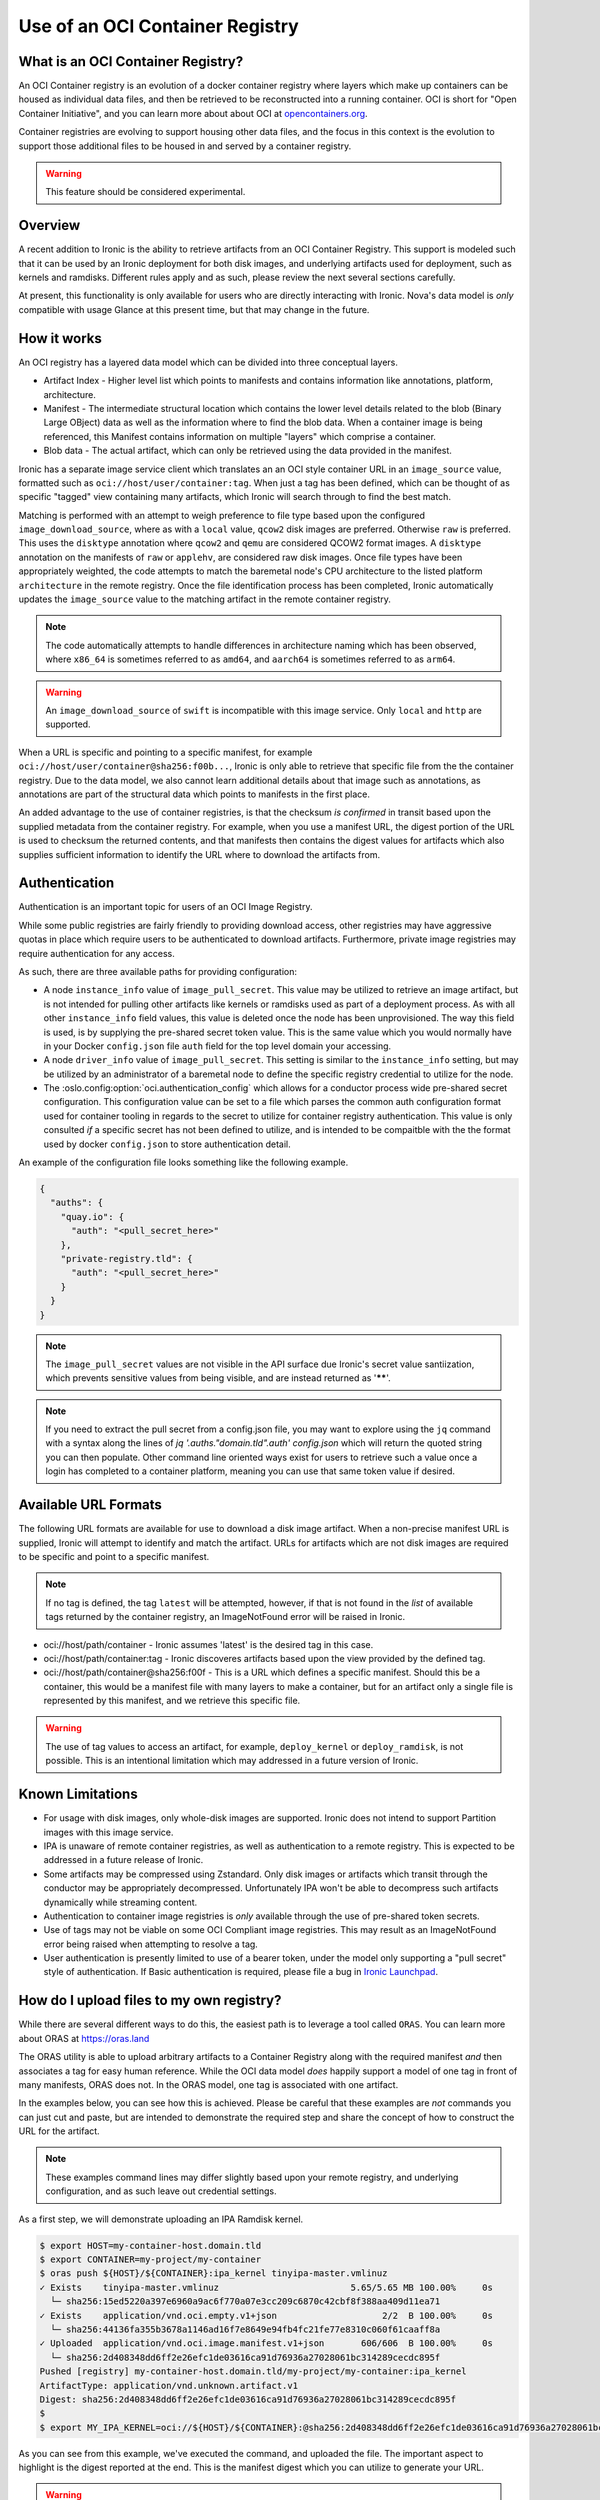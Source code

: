 .. _oci_container_registry:

================================
Use of an OCI Container Registry
================================

What is an OCI Container Registry?
----------------------------------

An OCI Container registry is an evolution of a docker container registry
where layers which make up containers can be housed as individual data
files, and then be retrieved to be reconstructed into a running container.
OCI is short for "Open Container Initiative", and you can learn more about
about OCI at `opencontainers.org <https://opencontainers.org>`_.

Container registries are evolving to support housing other data files, and
the focus in this context is the evolution to support those additional files
to be housed in and served by a container registry.

.. WARNING::
   This feature should be considered experimental.

Overview
--------

A recent addition to Ironic is the ability to retrieve artifacts from an
OCI Container Registry. This support is modeled such that it can be used
by an Ironic deployment for both disk images, and underlying artifacts used
for deployment, such as kernels and ramdisks. Different rules apply and
as such, please review the next several sections carefully.

At present, this functionality is only available for users who are directly
interacting with Ironic. Nova's data model is *only* compatible with usage
Glance at this present time, but that may change in the future.

How it works
------------

An OCI registry has a layered data model which can be divided into three
conceptual layers.

- Artifact Index - Higher level list which points to manifests and contains
  information like annotations, platform, architecture.
- Manifest - The intermediate structural location which contains the lower
  level details related to the blob (Binary Large OBject) data as well as
  the information where to find the blob data. When a container image is
  being referenced, this Manifest contains information on multiple "layers"
  which comprise a container.
- Blob data - The actual artifact, which can only be retrieved using the
  data provided in the manifest.

Ironic has a separate image service client which translates an an OCI
style container URL in an ``image_source`` value, formatted such as
``oci://host/user/container:tag``. When just a tag has been defined,
which can be thought of as specific "tagged" view containing many
artifacts, which Ironic will search through to find the best match.

Matching is performed with an attempt to weigh preference to file type
based upon the configured ``image_download_source``, where as with a ``local``
value, ``qcow2`` disk images are preferred. Otherwise ``raw`` is preferred.
This uses the ``disktype`` annotation where ``qcow2`` and ``qemu`` are
considered QCOW2 format images. A ``disktype`` annotation on the manifests
of ``raw`` or ``applehv``, are considered raw disk images.
Once file types have been appropriately weighted, the code attempts to match
the baremetal node's CPU architecture to the listed platform ``architecture``
in the remote registry. Once the file identification process has been
completed, Ironic automatically updates the ``image_source`` value to the
matching artifact in the remote container registry.

.. NOTE::
   The code automatically attempts to handle differences in architecture
   naming which has been observed, where ``x86_64`` is sometimes referred to
   as ``amd64``, and ``aarch64`` is sometimes referred to as ``arm64``.

.. WARNING:: An ``image_download_source`` of ``swift`` is incompatible
   with this image service. Only ``local`` and ``http`` are supported.

When a URL is specific and pointing to a specific manifest, for example
``oci://host/user/container@sha256:f00b...``, Ironic is only able to
retrieve that specific file from the the container registry. Due to the
data model, we also cannot learn additional details about that image
such as annotations, as annotations are part of the structural data
which points to manifests in the first place.

An added advantage to the use of container registries, is that the
checksum *is confirmed* in transit based upon the supplied metadata
from the container registry. For example, when you use a manifest URL,
the digest portion of the URL is used to checksum the returned contents,
and that manifests then contains the digest values for artifacts which
also supplies sufficient information to identify the URL where to download
the artifacts from.

Authentication
--------------

Authentication is an important topic for users of an OCI Image Registry.

While some public registries are fairly friendly to providing download access,
other registries may have aggressive quotas in place which require users to
be authenticated to download artifacts. Furthermore, private image registries
may require authentication for any access.

As such, there are three available paths for providing configuration:

* A node ``instance_info`` value of ``image_pull_secret``. This value may be
  utilized to retrieve an image artifact, but is not intended for pulling
  other artifacts like kernels or ramdisks used as part of a deployment
  process. As with all other ``instance_info`` field values, this value
  is deleted once the node has been unprovisioned. The way this field is
  used, is by supplying the pre-shared secret token value. This is the same
  value which you would normally have in your Docker ``config.json`` file
  ``auth`` field for the top level domain your accessing.
* A node ``driver_info`` value of ``image_pull_secret``. This setting is
  similar to the ``instance_info`` setting, but may be utilized by an
  administrator of a baremetal node to define the specific registry
  credential to utilize for the node.
* The :oslo.config:option:`oci.authentication_config` which allows for
  a conductor process wide pre-shared secret configuration. This configuration
  value can be set to a file which parses the common auth configuration
  format used for container tooling in regards to the secret to utilize
  for container registry authentication. This value is only consulted
  *if* a specific secret has not been defined to utilize, and is intended
  to be compaitble with the the format used by docker ``config.json`` to
  store authentication detail.

An example of the configuration file looks something like the following
example.

.. code-block:: json

  {
    "auths": {
      "quay.io": {
        "auth": "<pull_secret_here>"
      },
      "private-registry.tld": {
        "auth": "<pull_secret_here>"
      }
    }
  }


.. NOTE::
   The ``image_pull_secret`` values are not visible in the API surface
   due Ironic's secret value santiization, which prevents sensitive
   values from being visible, and are instead returned as '******'.

.. NOTE::
   If you need to extract the pull secret from a config.json file,
   you may want to explore using the ``jq`` command with a syntax
   along the lines of `jq '.auths."domain.tld".auth' config.json`
   which will return the quoted string you can then populate. Other
   command line oriented ways exist for users to retrieve such a value
   once a login has completed to a container platform, meaning you can
   use that same token value if desired.

Available URL Formats
---------------------

The following URL formats are available for use to download a disk image
artifact. When a non-precise manifest URL is supplied, Ironic will attempt
to identify and match the artifact. URLs for artifacts which are not disk
images are required to be specific and point to a specific manifest.

.. NOTE::
   If no tag is defined, the tag ``latest`` will be attempted,
   however, if that is not found in the *list* of available tags returned
   by the container registry, an ImageNotFound error will be raised in
   Ironic.

* oci://host/path/container - Ironic assumes 'latest' is the desired tag
  in this case.
* oci://host/path/container:tag - Ironic discoveres artifacts based upon
  the view provided by the defined tag.
* oci://host/path/container@sha256:f00f - This is a URL which defines a
  specific manifest. Should this be a container, this would be a manifest
  file with many layers to make a container, but for an artifact only a
  single file is represented by this manifest, and we retrieve this
  specific file.

.. WARNING::
   The use of tag values to access an artifact, for example, ``deploy_kernel``
   or ``deploy_ramdisk``, is not possible. This is an intentional limitation
   which may addressed in a future version of Ironic.

Known Limitations
-----------------

* For usage with disk images, only whole-disk images are supported.
  Ironic does not intend to support Partition images with this image service.

* IPA is unaware of remote container registries, as well as authentication
  to a remote registry. This is expected to be addressed in a future release
  of Ironic.

* Some artifacts may be compressed using Zstandard. Only disk images or
  artifacts which transit through the conductor may be appropriately
  decompressed. Unfortunately IPA won't be able to decompress such artifacts
  dynamically while streaming content.

* Authentication to container image registries is *only* available through
  the use of pre-shared token secrets.

* Use of tags may not be viable on some OCI Compliant image registries.
  This may result as an ImageNotFound error being raised when attempting
  to resolve a tag.

* User authentication is presently limited to use of a bearer token,
  under the model only supporting a "pull secret" style of authentication.
  If Basic authentication is required, please file a bug in
  `Ironic Launchpad <https://bugs.launchpad.net/ironic>`_.

How do I upload files to my own registry?
-----------------------------------------

While there are several different ways to do this, the easiest path is to
leverage a tool called ``ORAS``. You can learn more about ORAS at
`https://oras.land <https://oras.land/>`_

The ORAS utility is able to upload arbitrary artifacts to a Container
Registry along with the required manifest *and* then associates a tag
for easy human reference. While the OCI data model *does* happily
support a model of one tag in front of many manifests, ORAS does not.
In the ORAS model, one tag is associated with one artifact.

In the examples below, you can see how this is achieved. Please be careful
that these examples are *not* commands you can just cut and paste, but are
intended to demonstrate the required step and share the concept of how
to construct the URL for the artifact.

.. NOTE::
   These examples command lines may differ slightly based upon your remote
   registry, and underlying configuration, and as such leave out credential
   settings.

As a first step, we will demonstrate uploading an IPA Ramdisk kernel.

.. code-block:: shell

 $ export HOST=my-container-host.domain.tld
 $ export CONTAINER=my-project/my-container
 $ oras push ${HOST}/${CONTAINER}:ipa_kernel tinyipa-master.vmlinuz
 ✓ Exists    tinyipa-master.vmlinuz                         5.65/5.65 MB 100.00%     0s
   └─ sha256:15ed5220a397e6960a9ac6f770a07e3cc209c6870c42cbf8f388aa409d11ea71
 ✓ Exists    application/vnd.oci.empty.v1+json                    2/2  B 100.00%     0s
   └─ sha256:44136fa355b3678a1146ad16f7e8649e94fb4fc21fe77e8310c060f61caaff8a
 ✓ Uploaded  application/vnd.oci.image.manifest.v1+json       606/606  B 100.00%     0s
   └─ sha256:2d408348dd6ff2e26efc1de03616ca91d76936a27028061bc314289cecdc895f
 Pushed [registry] my-container-host.domain.tld/my-project/my-container:ipa_kernel
 ArtifactType: application/vnd.unknown.artifact.v1
 Digest: sha256:2d408348dd6ff2e26efc1de03616ca91d76936a27028061bc314289cecdc895f
 $
 $ export MY_IPA_KERNEL=oci://${HOST}/${CONTAINER}:@sha256:2d408348dd6ff2e26efc1de03616ca91d76936a27028061bc314289cecdc895f

As you can see from this example, we've executed the command, and uploaded the file.
The important aspect to highlight is the digest reported at the end. This is the
manifest digest which you can utilize to generate your URL.

.. WARNING::
   When constructing environment variables for your own use, specifically with
   digest values, please be mindful that you will need to utilize the digest
   value from your own upload, and not from the example.

.. code-block:: shell

 $ oras push ${HOST}/${CONTAINER}:ipa_ramdisk tinyipa-master.gz
 ✓ Exists    tinyipa-master.gz                              91.9/91.9 MB 100.00%     0s
   └─ sha256:0d92eeb98483f06111a352b673d588b1aab3efc03690c1553ef8fd8acdde15fc
 ✓ Exists    application/vnd.oci.empty.v1+json                    2/2  B 100.00%     0s
   └─ sha256:44136fa355b3678a1146ad16f7e8649e94fb4fc21fe77e8310c060f61caaff8a
 ✓ Uploaded  application/vnd.oci.image.manifest.v1+json       602/602  B 100.00%     0s
   └─ sha256:b17e53ff83539dd6d49e714b09eeb3bd0a9bb7eee2ba8716f6819f2f6ceaad13
 Pushed [registry] my-container-host.domain.tld/my-project/my-container:ipa_ramdisk
 ArtifactType: application/vnd.unknown.artifact.v1
 Digest: sha256:b17e53ff83539dd6d49e714b09eeb3bd0a9bb7eee2ba8716f6819f2f6ceaad13
 $
 $ export MY_IPA_RAMDISK=oci://${HOST}/${CONTAINER}:@sha256:b17e53ff83539dd6d49e714b09eeb3bd0a9bb7eee2ba8716f6819f2f6ceaad13

As a reminder, please remember to utilize *different* tags with ORAS.

For example, you can view the current tags in the remote registry by existing the following command.

.. code-block:: shell

 $ oras repo tags --insecure $HOST/project/container
 ipa_kernel
 ipa_ramdisk
 unrelated_item
 $

Now that you have successfully uploaded an IPA kernel and ramdisk, the only
item remaining is a disk image. In this example below, we're generating a
container tag based URL as well as direct manifest digest URL.

.. NOTE::
   The example below sets a manifest annotation of ``disktype`` and
   artifact platform. While not explicitly required, these are recommended
   should you allow Ironic to resolve the disk image utilizing the container
   tag as opposed to a digest URL.

.. code-block:: shell

 $ oras push -a disktype=qcow2 --artifact-platform linux/x86_64 $HOST/$CONTAINER:cirros-0.6.3 ./cirros-0.6.3-x86_64-disk.img
 ✓ Exists    cirros-0.6.3-x86_64-disk.img                   20.7/20.7 MB 100.00%     0s
   └─ sha256:7d6355852aeb6dbcd191bcda7cd74f1536cfe5cbf8a10495a7283a8396e4b75b
 ✓ Uploaded  application/vnd.oci.image.config.v1+json           38/38  B 100.00%   43ms
   └─ sha256:369358945e345b86304b802b704a7809f98ccbda56b0a459a269077169a0ac5a
 ✓ Uploaded  application/vnd.oci.image.manifest.v1+json       626/626  B 100.00%     0s
   └─ sha256:0a175cf13c651f44750d6a5cf0cf2f75d933bd591315d77e19105e5446b73a86
 Pushed [registry] my-container-host.domain.tld/my-project/my-container:cirros-0.6.3
 ArtifactType: application/vnd.unknown.artifact.v1
 Digest: sha256:0a175cf13c651f44750d6a5cf0cf2f75d933bd591315d77e19105e5446b73a86
 $ export MY_DISK_IMAGE_TAG_URL=oci://${HOST}/${CONTAINER}:cirros-0.6.3
 $ export MY_DISK_IMAGE_DIGEST_URL=oci://${HOST}/${CONTAINER}@sha256:0a175cf13c651f44750d6a5cf0cf2f75d933bd591315d77e19105e5446b73a86
